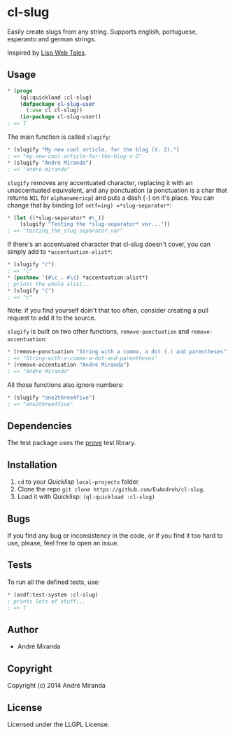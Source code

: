 * cl-slug
  Easily create slugs from any string. Supports english, portuguese, esperanto and german strings.

  Inspired by [[http://lispwebtales.ppenev.com/chap05.html#leanpub-auto-putting-it-together-updated-blog-example][Lisp Web Tales]].
** Usage
#+BEGIN_SRC lisp
* (progn
    (ql:quickload :cl-slug)
    (defpackage cl-slug-user
      (:use cl cl-slug))
    (in-package cl-slug-user))
; => T
#+END_SRC
   The main function is called =slugify=:
#+BEGIN_SRC lisp
* (slugify "My new cool article, for the blog (V. 2).")
; => "my-new-cool-article-for-the-blog-v-2"
* (slugify "André Miranda")
; => "andre-miranda"
#+END_SRC
   =slugify= removes any accentuated character, replacing it with an unaccentuated equivalent, and any ponctuation (a ponctuation is a char that returns =NIL= for =alphanumericp=) and puts a dash (=-=) on it's place. You can change that by binding (of =setf=ing) =*slug-separator*=:
#+BEGIN_SRC lisp
* (let ((*slug-separator* #\_))
    (slugify "Testing the *slug-separator* var..."))
; => "testing_the_slug_separator_var"
#+END_SRC
   If there's an accentuated character that cl-slug doesn't cover, you can simply add to =*accentuation-alist*=:
#+BEGIN_SRC lisp
* (slugify "ć")
; => "ć"
* (pushnew '(#\c . #\ć) *accentuation-alist*)
; prints the whole alist...
* (slugify "ć")
; => "c"
#+END_SRC
   Note: if you find yourself doin't that too often, consider creating a pull request to add it to the source.

   =slugify= is built on two other functions, =remove-ponctuation= and =remove-accentuation=:
#+BEGIN_SRC lisp
* (remove-ponctuation "String with a comma, a dot (.) and parentheses")
; => "String-with-a-comma-a-dot-and-parentheses"
* (remove-accentuation "André Miranda")
; => "Andre Miranda"
#+END_SRC
   All those functions also ignore numbers:
#+BEGIN_SRC lisp
* (slugify "one2three4five")
; => "one2three4five"
#+END_SRC

** Dependencies
   The test package uses the [[http://github.com/fukamachi/prove][prove]] test library.

** Installation
   1. =cd= to your [[quicklisp.org][Quicklisp]] =local-projects= folder.
   2. Clone the repo =git clone https://github.com/EuAndreh/cl-slug=.
   3. Load it with Quicklisp: =(ql:quickload :cl-slug)=

** Bugs
   If you find any bug or inconsistency in the code, or if you find it too hard to use, please, feel free to open an issue.

** Tests
   To run all the defined tests, use:
#+BEGIN_SRC lisp
* (asdf:test-system :cl-slug)
; prints lots of stuff...
; => T
#+END_SRC

** Author

+ André Miranda

** Copyright

Copyright (c) 2014 André Miranda

** License

Licensed under the LLGPL License.
